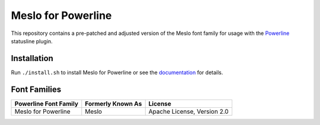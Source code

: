 Meslo for Powerline
===============

This repository contains a pre-patched and adjusted version of the Meslo font family for usage with
the `Powerline <https://github.com/powerline/powerline>`_ statusline plugin.

Installation
------------

Run ``./install.sh`` to install Meslo for Powerline or see the documentation_ for details.

.. _documentation: https://powerline.readthedocs.org/en/latest/installation/linux.html#font-installation

Font Families
-------------

======================================= ========================= ====================================
 Powerline Font Family                   Formerly Known As         License
======================================= ========================= ====================================
 Meslo for Powerline                     Meslo                     Apache License, Version 2.0
======================================= ========================= ====================================
